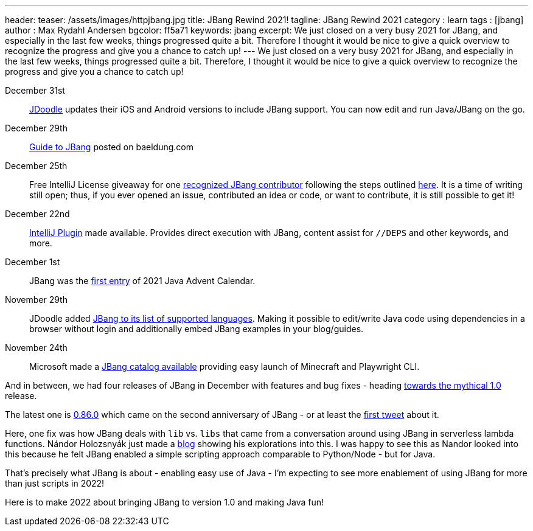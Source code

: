 ---
header:
  teaser: /assets/images/httpjbang.jpg
title: JBang Rewind 2021!
tagline: JBang Rewind 2021
category : learn
tags : [jbang]
author : Max Rydahl Andersen
bgcolor: ff5a71
keywords: jbang
excerpt: We just closed on a very busy 2021 for JBang, and especially in the last few weeks, things progressed quite a bit. Therefore I thought it would be nice to give a quick overview to recognize the progress and give you a chance to catch up!
---
We just closed on a very busy 2021 for JBang, and especially in the last few weeks, things progressed quite a bit. Therefore, I thought it would be nice to give a quick overview to recognize the progress and give you a chance to catch up!

December 31st:: https://www.jdoodle.com/try-jbang/[JDoodle] updates their iOS and Android versions to include JBang support. You can now edit and run Java/JBang on the go.

December 29th:: https://www.baeldung.com/jbang-guide[Guide to JBang] posted on baeldung.com

December 25th:: Free IntelliJ License giveaway for one https://github.com/jbangdev/jbang/blob/main/CONTRIBUTORS.md[recognized JBang contributor] following the steps outlined https://github.com/jbangdev/jbang/discussions/1155[here]. It is a time of writing still open; thus, if you ever opened an issue, contributed an idea or code, or want to contribute, it is still possible to get it!

December 22nd:: https://plugins.jetbrains.com/plugin/18257-jbang[IntelliJ Plugin] made available. Provides direct execution with JBang, content assist for `//DEPS` and other keywords, and more.

December 1st:: JBang was the https://www.javaadvent.com/2021/12/jbang-gift-that-keeps-on-giving.html[first entry] of 2021 Java Advent Calendar.

November 29th:: JDoodle added https://www.jdoodle.com/try-jbang/[JBang to its list of supported languages]. Making it possible to edit/write Java code using dependencies in a browser without login and additionally embed JBang examples in your blog/guides.

November 24th:: Microsoft made a https://github.com/microsoft/jbang-catalog[JBang catalog available] providing easy launch of Minecraft and Playwright CLI.

And in between, we had four releases of JBang in December with features and bug fixes - heading https://github.com/orgs/jbangdev/projects/2[towards the mythical 1.0] release.

The latest one is https://github.com/jbangdev/jbang/releases/tag/v0.86.0[0.86.0] which came on the second anniversary of JBang - or at least the https://twitter.com/maxandersen/status/1212714007301365761[first tweet] about it.

Here, one fix was how JBang deals with `lib` vs. `libs` that came from a conversation around using JBang in serverless lambda functions. Nándor Holozsnyák just made a https://dev.to/nandorholozsnyak/jbang-quarkus-aws-lambda-terraform-3-4ahk[blog] showing his explorations into this. I was happy to see this as Nandor looked into this because he felt JBang enabled a simple scripting approach comparable to Python/Node - but for Java.

That's precisely what JBang is about - enabling easy use of Java - I'm expecting to see more enablement of using JBang for more than just scripts in 2022!

Here is to make 2022 about bringing JBang to version 1.0 and making Java fun!
